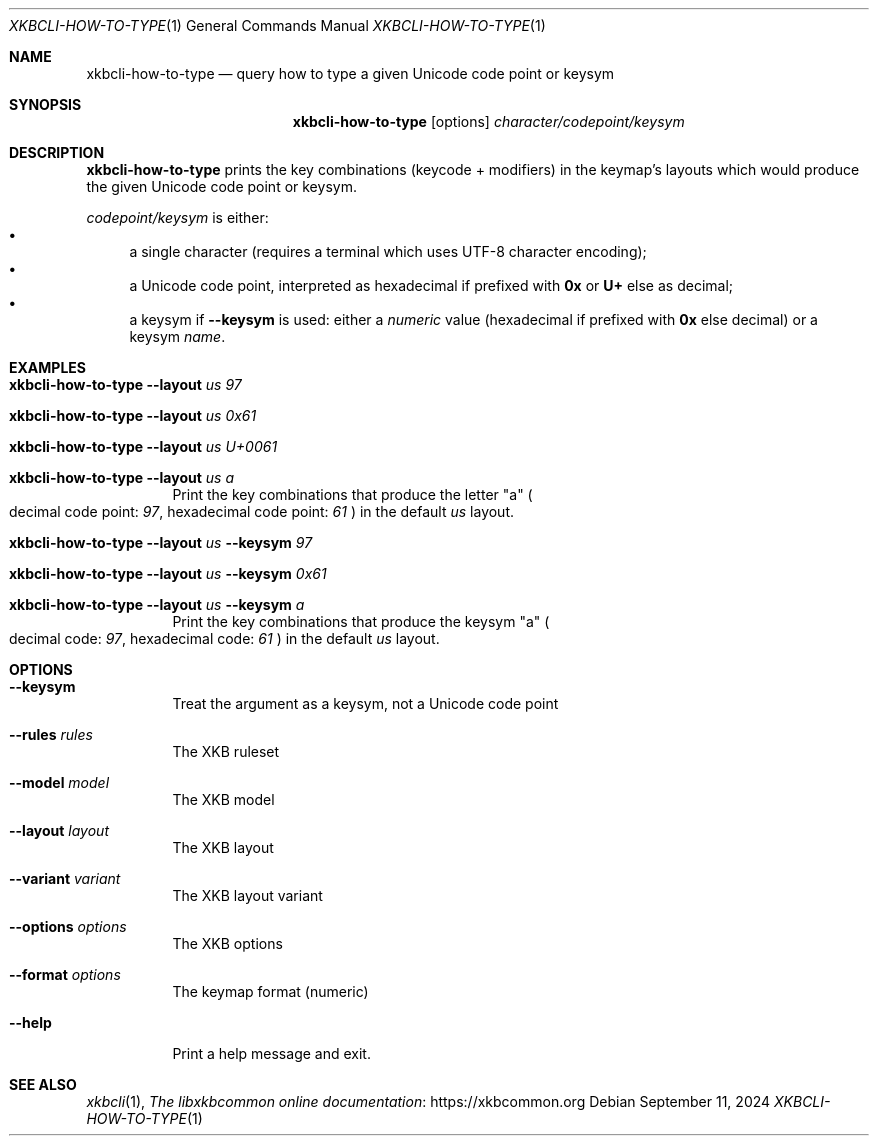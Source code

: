 .Dd September 11, 2024
.Dt XKBCLI\-HOW\-TO\-TYPE 1
.Os
.
.Sh NAME
.Nm "xkbcli\-how\-to\-type"
.Nd query how to type a given Unicode code point or keysym
.
.Sh SYNOPSIS
.Nm
.Op options
.Ar character/codepoint/keysym
.
.Sh DESCRIPTION
.Nm
prints the key combinations (keycode + modifiers) in the keymap's layouts which
would produce the given Unicode code point or keysym.
.
.Pp
.Ar codepoint/keysym
is either:
.
.Bl -bullet -compact
.It
a single character (requires a terminal which uses UTF-8 character encoding);
.It
a Unicode code point, interpreted as hexadecimal if prefixed with
.Li 0x
or
.Li U+
else as decimal;
.
.It
a keysym if
.Fl \-keysym
is used: either a \fInumeric\fP value (hexadecimal if prefixed with
.Li 0x
else decimal) or a keysym \fIname\fP.
.El
.
.Sh EXAMPLES
.Bl -tag -width Ds
.It Nm Fl \-layout Ar us 97
.It Nm Fl \-layout Ar us 0x61
.It Nm Fl \-layout Ar us U+0061
.It Nm Fl \-layout Ar us a
Print the key combinations that produce the letter "a"
.Po
decimal code point:
.Ar 97 ,
hexadecimal code point:
.Ar 61
.Pc
in the default
.Ar us
layout.
.It Nm Fl \-layout Ar us Fl \-keysym Ar 97
.It Nm Fl \-layout Ar us Fl \-keysym Ar 0x61
.It Nm Fl \-layout Ar us Fl \-keysym Ar a
Print the key combinations that produce the keysym "a"
.Po
decimal code:
.Ar 97 ,
hexadecimal code:
.Ar 61
.Pc
in the default
.Ar us
layout.
.Be
.
.Sh OPTIONS
.Bl -tag -width Ds
.It Fl \-keysym
Treat the argument as a keysym, not a Unicode code point
.
.It Fl \-rules Ar rules
The XKB ruleset
.
.It Fl \-model Ar model
The XKB model
.
.It Fl \-layout Ar layout
The XKB layout
.
.It Fl \-variant Ar variant
The XKB layout variant
.
.It Fl \-options Ar options
The XKB options
.
.It Fl \-format Ar options
The keymap format (numeric)
.
.It Fl \-help
Print a help message and exit.
.El
.
.Sh SEE ALSO
.Xr xkbcli 1 ,
.Lk https://xkbcommon.org "The libxkbcommon online documentation"

